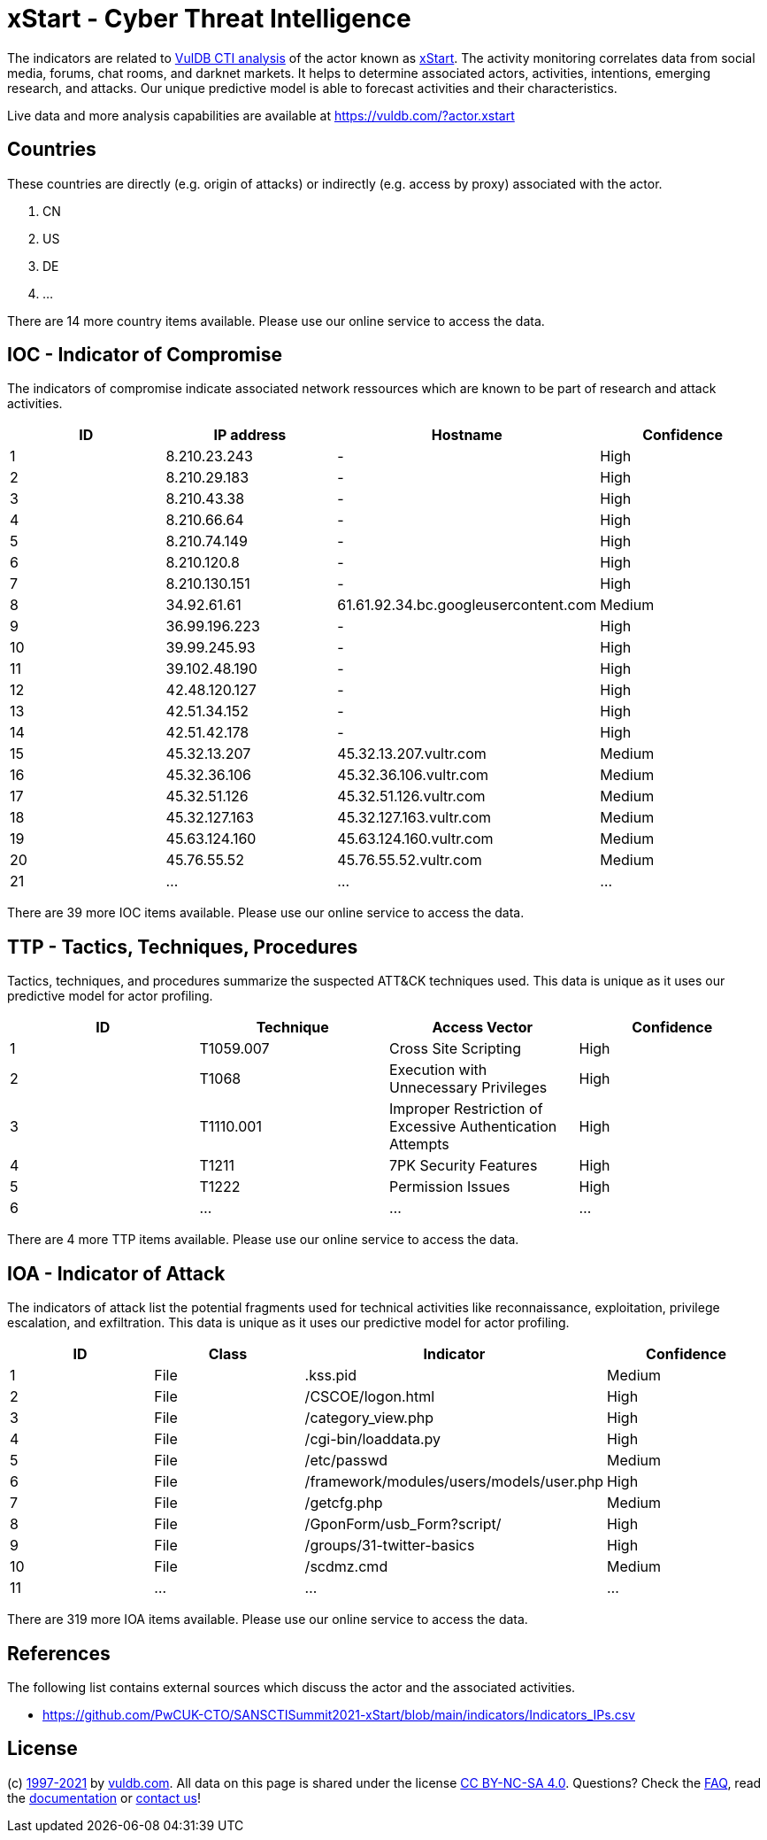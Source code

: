 = xStart - Cyber Threat Intelligence

The indicators are related to https://vuldb.com/?doc.cti[VulDB CTI analysis] of the actor known as https://vuldb.com/?actor.xstart[xStart]. The activity monitoring correlates data from social media, forums, chat rooms, and darknet markets. It helps to determine associated actors, activities, intentions, emerging research, and attacks. Our unique predictive model is able to forecast activities and their characteristics.

Live data and more analysis capabilities are available at https://vuldb.com/?actor.xstart

== Countries

These countries are directly (e.g. origin of attacks) or indirectly (e.g. access by proxy) associated with the actor.

. CN
. US
. DE
. ...

There are 14 more country items available. Please use our online service to access the data.

== IOC - Indicator of Compromise

The indicators of compromise indicate associated network ressources which are known to be part of research and attack activities.

[options="header"]
|========================================
|ID|IP address|Hostname|Confidence
|1|8.210.23.243|-|High
|2|8.210.29.183|-|High
|3|8.210.43.38|-|High
|4|8.210.66.64|-|High
|5|8.210.74.149|-|High
|6|8.210.120.8|-|High
|7|8.210.130.151|-|High
|8|34.92.61.61|61.61.92.34.bc.googleusercontent.com|Medium
|9|36.99.196.223|-|High
|10|39.99.245.93|-|High
|11|39.102.48.190|-|High
|12|42.48.120.127|-|High
|13|42.51.34.152|-|High
|14|42.51.42.178|-|High
|15|45.32.13.207|45.32.13.207.vultr.com|Medium
|16|45.32.36.106|45.32.36.106.vultr.com|Medium
|17|45.32.51.126|45.32.51.126.vultr.com|Medium
|18|45.32.127.163|45.32.127.163.vultr.com|Medium
|19|45.63.124.160|45.63.124.160.vultr.com|Medium
|20|45.76.55.52|45.76.55.52.vultr.com|Medium
|21|...|...|...
|========================================

There are 39 more IOC items available. Please use our online service to access the data.

== TTP - Tactics, Techniques, Procedures

Tactics, techniques, and procedures summarize the suspected ATT&CK techniques used. This data is unique as it uses our predictive model for actor profiling.

[options="header"]
|========================================
|ID|Technique|Access Vector|Confidence
|1|T1059.007|Cross Site Scripting|High
|2|T1068|Execution with Unnecessary Privileges|High
|3|T1110.001|Improper Restriction of Excessive Authentication Attempts|High
|4|T1211|7PK Security Features|High
|5|T1222|Permission Issues|High
|6|...|...|...
|========================================

There are 4 more TTP items available. Please use our online service to access the data.

== IOA - Indicator of Attack

The indicators of attack list the potential fragments used for technical activities like reconnaissance, exploitation, privilege escalation, and exfiltration. This data is unique as it uses our predictive model for actor profiling.

[options="header"]
|========================================
|ID|Class|Indicator|Confidence
|1|File|.kss.pid|Medium
|2|File|/+CSCOE+/logon.html|High
|3|File|/category_view.php|High
|4|File|/cgi-bin/loaddata.py|High
|5|File|/etc/passwd|Medium
|6|File|/framework/modules/users/models/user.php|High
|7|File|/getcfg.php|Medium
|8|File|/GponForm/usb_Form?script/|High
|9|File|/groups/31-twitter-basics|High
|10|File|/scdmz.cmd|Medium
|11|...|...|...
|========================================

There are 319 more IOA items available. Please use our online service to access the data.

== References

The following list contains external sources which discuss the actor and the associated activities.

* https://github.com/PwCUK-CTO/SANSCTISummit2021-xStart/blob/main/indicators/Indicators_IPs.csv

== License

(c) https://vuldb.com/?doc.changelog[1997-2021] by https://vuldb.com/?doc.about[vuldb.com]. All data on this page is shared under the license https://creativecommons.org/licenses/by-nc-sa/4.0/[CC BY-NC-SA 4.0]. Questions? Check the https://vuldb.com/?doc.faq[FAQ], read the https://vuldb.com/?doc[documentation] or https://vuldb.com/?contact[contact us]!
